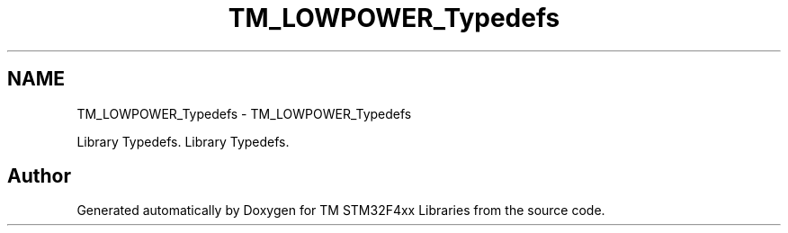 .TH "TM_LOWPOWER_Typedefs" 3 "Tue Mar 17 2015" "Version v1.0.0" "TM STM32F4xx Libraries" \" -*- nroff -*-
.ad l
.nh
.SH NAME
TM_LOWPOWER_Typedefs \- TM_LOWPOWER_Typedefs
.PP
Library Typedefs\&.  
Library Typedefs\&. 


.SH "Author"
.PP 
Generated automatically by Doxygen for TM STM32F4xx Libraries from the source code\&.
